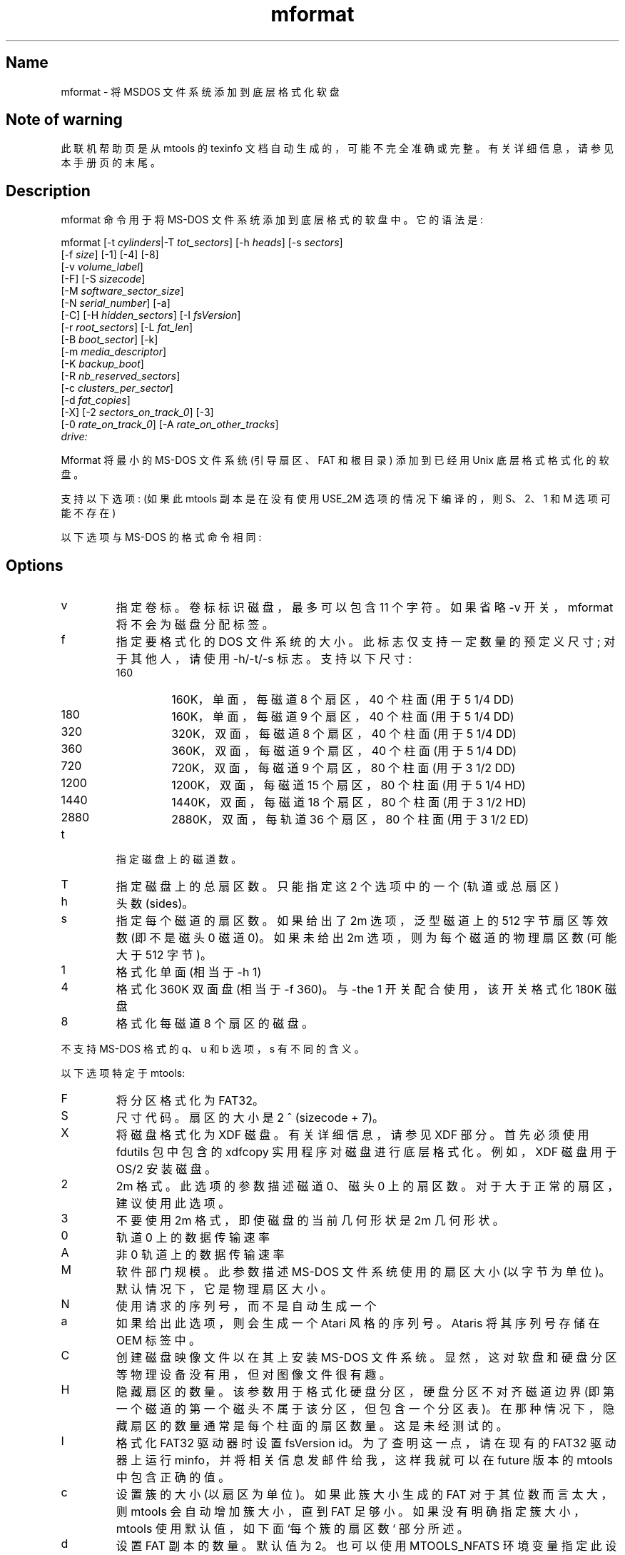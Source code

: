 .\" -*- coding: UTF-8 -*-
'\" t
.\"*******************************************************************
.\"
.\" This file was generated with po4a. Translate the source file.
.\"
.\"*******************************************************************
.TH mformat 1 22Oct22 mtools\-4.0.42 
.SH Name
mformat \- 将 MSDOS 文件系统添加到底层格式化软盘
.de  TQ
.br
.ns
.TP \\$1
..

'\" t
.tr \(is'
.tr \(if`
.tr \(pd"

.SH Note\ of\ warning
此联机帮助页是从 mtools 的 texinfo 文档自动生成的，可能不完全准确或完整。 有关详细信息，请参见本手册页的末尾。
.PP
.SH Description
.PP
\&\f(CWmformat\fP 命令用于将 MS\-DOS 文件系统添加到底层格式的软盘中。它的语法是:
.PP
.nf
\fI\&\fP\&\f(CWmformat\fP [\&\f(CW\-t\fP \fIcylinders\fP|\&\f(CW\-T\fP \fItot_sectors\fP] [\&\f(CW\-h\fP \fIheads\fP] [\&\f(CW\-s\fP \fIsectors\fP]
  [\&\f(CW\-f\fP \fIsize\fP] [\&\f(CW\-1\fP] [\&\f(CW\-4\fP] [\&\f(CW\-8\fP]
  [\&\f(CW\-v\fP \fIvolume_label\fP]
  [\&\f(CW\-F\fP] [\&\f(CW\-S\fP \fIsizecode\fP]
  [\&\f(CW\-M\fP \fIsoftware_sector_size\fP]
  [\&\f(CW\-N\fP \fIserial_number\fP] [\&\f(CW\-a\fP]
  [\&\f(CW\-C\fP] [\&\f(CW\-H\fP \fIhidden_sectors\fP] [\&\f(CW\-I\fP \fIfsVersion\fP]
  [\&\f(CW\-r\fP \fIroot_sectors\fP] [\&\f(CW\-L\fP \fIfat_len\fP]
  [\&\f(CW\-B\fP \fIboot_sector\fP] [\&\f(CW\-k\fP]
  [\&\f(CW\-m\fP \fImedia_descriptor\fP]
  [\&\f(CW\-K\fP \fIbackup_boot\fP]
  [\&\f(CW\-R\fP \fInb_reserved_sectors\fP]
  [\&\f(CW\-c\fP \fIclusters_per_sector\fP]
  [\&\f(CW\-d\fP \fIfat_copies\fP]
  [\&\f(CW\-X\fP] [\&\f(CW\-2\fP \fIsectors_on_track_0\fP] [\&\f(CW\-3\fP]
  [\&\f(CW\-0\fP \fIrate_on_track_0\fP] [\&\f(CW\-A\fP \fIrate_on_other_tracks\fP]
  \fIdrive:\fP
.fi
 
.PP
\&\&\f(CWMformat\fP 将最小的 MS\-DOS 文件系统 (引导扇区、FAT 和根目录) 添加到已经用 Unix 底层格式格式化的软盘。
.PP
支持以下选项: (如果此 mtools 副本是在没有使用 USE_2M 选项的情况下编译的，则 S、2、1 和 M 选项可能不存在)
.PP
以下选项与 MS\-DOS 的格式命令相同:
.PP
.SH Options
.TP 
\&\&\f(CWv\fP\ 
指定卷标。卷标标识磁盘，最多可以包含 11 个字符。如果省略 \-v 开关，mformat 将不会为磁盘分配标签。
.TP 
\&\&\f(CWf\fP\ 
指定要格式化的 DOS 文件系统的大小。此标志仅支持一定数量的预定义尺寸; 对于其他人，请使用 \-h/\-t/\-s 标志。支持以下尺寸:
.RS
.TP 
160\ 
160K，单面，每磁道 8 个扇区，40 个柱面 (用于 5 1/4 DD)
.TP 
180\ 
160K，单面，每磁道 9 个扇区，40 个柱面 (用于 5 1/4 DD)
.TP 
320\ 
320K，双面，每磁道 8 个扇区，40 个柱面 (用于 5 1/4 DD)
.TP 
360\ 
360K，双面，每磁道 9 个扇区，40 个柱面 (用于 5 1/4 DD)
.TP 
720\ 
720K，双面，每磁道 9 个扇区，80 个柱面 (用于 3 1/2 DD)
.TP 
1200\ 
1200K，双面，每磁道 15 个扇区，80 个柱面 (用于 5 1/4 HD)
.TP 
1440\ 
1440K，双面，每磁道 18 个扇区，80 个柱面 (用于 3 1/2 HD)
.TP 
2880\ 
2880K，双面，每轨道 36 个扇区，80 个柱面 (用于 3 1/2 ED)
.RE
.TP 
\&\&\f(CWt\fP\ 
指定磁盘上的磁道数。
.TP 
\&\&\f(CWT\fP\ 
指定磁盘上的总扇区数。只能指定这 2 个选项中的一个 (轨道或总扇区)
.TP 
\&\&\f(CWh\fP\ 
头数 (sides)。
.TP 
\&\&\f(CWs\fP\ 
指定每个磁道的扇区数。如果给出了 2m 选项，泛型磁道上的 512 字节扇区等效数 (即不是磁头 0 磁道 0)。 如果未给出 2m
选项，则为每个磁道的物理扇区数 (可能大于 512 字节)。
.TP 
\&\&\f(CW1\fP\ 
格式化单面 (相当于 \-h 1)
.TP 
\&\&\f(CW4\fP\ 
格式化 360K 双面盘 (相当于 \-f 360)。与 \-the 1 开关配合使用，该开关格式化 180K 磁盘
.TP 
\&\&\f(CW8\fP\ 
格式化每磁道 8 个扇区的磁盘。
.PP
不支持 MS\-DOS 格式的 \&\f(CWq\fP、\&\f(CWu\fP 和 \&\f(CWb\fP 选项，\&\f(CWs\fP 有不同的含义。
.PP
以下选项特定于 mtools:
.IP
.TP 
\&\&\f(CWF\fP\ 
将分区格式化为 FAT32。
.TP 
\&\&\f(CWS\fP\ 
尺寸代码。扇区的大小是 2 ^ (sizecode + 7)。
.TP 
\&\&\f(CWX\fP\ 
将磁盘格式化为 XDF 磁盘。有关详细信息，请参见 XDF 部分。首先必须使用 fdutils 包中包含的 xdfcopy
实用程序对磁盘进行底层格式化。例如，XDF 磁盘用于 OS/2 安装磁盘。
.TP 
\&\&\f(CW2\fP\ 
2m 格式。此选项的参数描述磁道 0、磁头 0 上的扇区数。对于大于正常的扇区，建议使用此选项。
.TP 
\&\&\f(CW3\fP\ 
不要使用 2m 格式，即使磁盘的当前几何形状是 2m 几何形状。
.TP 
\&\&\f(CW0\fP\ 
轨道 0 上的数据传输速率
.TP 
\&\&\f(CWA\fP\ 
非 0 轨道上的数据传输速率
.TP 
\&\&\f(CWM\fP\ 
软件部门规模。此参数描述 MS\-DOS 文件系统使用的扇区大小 (以字节为单位)。默认情况下，它是物理扇区大小。
.TP 
\&\&\f(CWN\fP\ 
使用请求的序列号，而不是自动生成一个
.TP 
\&\&\f(CWa\fP\ 
如果给出此选项，则会生成一个 Atari 风格的序列号。 Ataris 将其序列号存储在 OEM 标签中。
.TP 
\&\&\f(CWC\fP\ 
创建磁盘映像文件以在其上安装 MS\-DOS 文件系统。显然，这对软盘和硬盘分区等物理设备没有用，但对图像文件很有趣。
.TP 
\&\&\f(CWH\fP\ 
隐藏扇区的数量。该参数用于格式化硬盘分区，硬盘分区不对齐磁道边界
(即第一个磁道的第一个磁头不属于该分区，但包含一个分区表)。在那种情况下，隐藏扇区的数量通常是每个柱面的扇区数量。这是未经测试的。
.TP 
\&\&\f(CWI\fP\ 
格式化 FAT32 驱动器时设置 fsVersion id。 为了查明这一点，请在现有的 FAT32 驱动器上运行
minfo，并将相关信息发邮件给我，这样我就可以在 future 版本的 mtools 中包含正确的值。
.TP 
\&\&\f(CWc\fP\ 
设置簇的大小 (以扇区为单位)。 如果此簇大小生成的 FAT 对于其位数而言太大，则 mtools 会自动增加簇大小，直到 FAT
足够小。如果没有明确指定簇大小，mtools 使用默认值，如下面 `每个簇的扇区数` 部分所述。
.TP 
\&\&\f(CWd\fP\ 
设置 FAT 副本的数量。默认值为 2。也可以使用 \&\f(CWMTOOLS_NFATS\fP 环境变量指定此设置。
.TP 
\&\&\f(CWr\fP\ 
设置根目录的大小 (以扇区为单位)。 仅适用于 12 位和 16 位 FAT。也可以使用 \&\&\f(CWMTOOLS_DIR_LEN\fP
环境变量指定此设置。
.TP 
\&\&\f(CWL\fP\ 
设置 FAT 的长度。
.TP 
\&\&\f(CWB\fP\ 
使用存储在给定文件或设备中的引导扇区，而不是使用它自己的。 仅更新几何字段以匹配目标磁盘参数。
.TP 
\&\&\f(CWk\fP\ 
尽可能保留现有的引导扇区。 只有几何字段和其他类似的文件系统数据被更新以匹配目标磁盘参数。
.TP 
\&\&\f(CWK\fP\ 
设置应存储引导扇区备份的扇区号 (仅与 FAT32 相关)。
.TP 
\&\&\f(CWR\fP\ 
设置此文件系统的保留扇区数。对于非 FAT32 磁盘必须至少为 1，对于 FAT 磁盘必须至少为 3 (以容纳引导扇区、信息扇区和备份引导扇区)。
.TP 
\&\&\f(CWm\fP\ 
为此磁盘使用非标准媒体描述符字节。媒体描述符存储在引导扇区的第 21 位，并且作为每个 FAT 副本中的第一个字节。使用此选项可能会混淆 DOS
或较旧的 mtools 版本，并可能使磁盘无法读取。仅当您知道自己在做什么时才使用。
.PP
要以默认以外的密度格式化软盘，您必须 (至少) 提供与默认不同的那些命令行参数。
.PP
\&\&\f(CWMformat\fP 成功返回 0，失败返回 1。
.PP
它不会将坏块信息记录到 Fat，为此使用 \&\&\f(CWmbadblocks\fP。
.PP
.SH Number\ of\ sectors\ per\ cluster
.PP
如果用户没有指定簇大小，mformat 会计算出一个默认值。
.PP
对于 FAT32，它使用下表来确定每个簇的扇区数，具体取决于文件系统上的扇区总数。
.PP
大于 32*1024*1024*2: 64 扇区
.br
在 16*1024*1024*2 和 32*1024*1024*2 之间: 32 个扇区
.br
8*1024*1024*2 和 16*1024*1024*2 之间: 16 个扇区
.br
在 260*1024*2 和 81024*1024*2 之间: 1 个扇区
.br
.PP
这个来源于微软的 \&\&\f(CWfatgen103\fP 文档第 20 页的信息，目前可以在以下地址找到:
.PP
\&\&\f(CWhttps://staff.washington.edu/dittrich/misc/fatgen103.pdf\fP
.PP
对于 FAT12 和 FAT16，mformat 使用迭代方法，它从一个设定值开始，它会加倍，直到它能够使用该簇大小和小于允许的最大值的簇数填满磁盘。
.PP
1 个磁头或少于 2000 个扇区的磁盘的起始值为 1，1 个磁头以上且超过 2000 个扇区的磁盘的起始值为 2。
.PP
每个簇的扇区数不能超过 128。
.PP
.SH See\ Also
Mtools 的 texinfo 文档
.SH Viewing\ the\ texi\ doc
此联机帮助页是从 mtools 的 texinfo 文档自动生成的。然而，这个过程只是近似的，一些项目，如交叉引用、脚注和索引在这个翻译过程中丢失了。
实际上，这些项在联机帮助页格式中没有适当的表示。 此外，并非所有信息都已翻译成联机帮助页版本。 因此，我强烈建议您使用原始的 texinfo 文档。
有关如何查看 texinfo 文档的说明，请参见本联机帮助页的末尾。
.TP 
* \ \ 
要从 texinfo 文档生成可打印副本，请运行以下命令:
 
.nf
.in +0.3i
\fB    ./configure; make dvi; dvips mtools.dvi\fP
.fi
.in -0.3i
.PP
 
\&\fR
.TP 
* \ \ 
要生成 html 副本，请运行:
 
.nf
.in +0.3i
\fB    ./configure; make html\fP
.fi
.in -0.3i
.PP
 
\&A premade html 可以在
\&\&\f(CW\(ifhttp://www.gnu.org/software/mtools/manual/mtools.html\(is\fP 找到
.TP 
* \ \ 
要生成信息副本 (可使用 emacs 的信息模式浏览)，请运行:
 
.nf
.in +0.3i
\fB    ./configure; make info\fP
.fi
.in -0.3i
.PP
 
\&\fR
.PP
texinfo 文档在打印或作为 html 时看起来最漂亮。 实际上，由于 info 中使用的引用约定，某些示例在 info 版本中很难阅读。
.PP
.PP
.SH [手册页中文版]
.PP
本翻译为免费文档；阅读
.UR https://www.gnu.org/licenses/gpl-3.0.html
GNU 通用公共许可证第 3 版
.UE
或稍后的版权条款。因使用该翻译而造成的任何问题和损失完全由您承担。
.PP
该中文翻译由 wtklbm
.B <wtklbm@gmail.com>
根据个人学习需要制作。
.PP
项目地址:
.UR \fBhttps://github.com/wtklbm/manpages-chinese\fR
.ME 。
